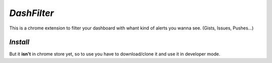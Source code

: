 *DashFilter*
============

This is a chrome extension to filter your dashboard with whant kind of alerts you wanna see. (Gists, Issues, Pushes...)

*Install*
---------

But it **isn't** in chrome store yet, so to use you have to download/clone it and use it in developer mode.
